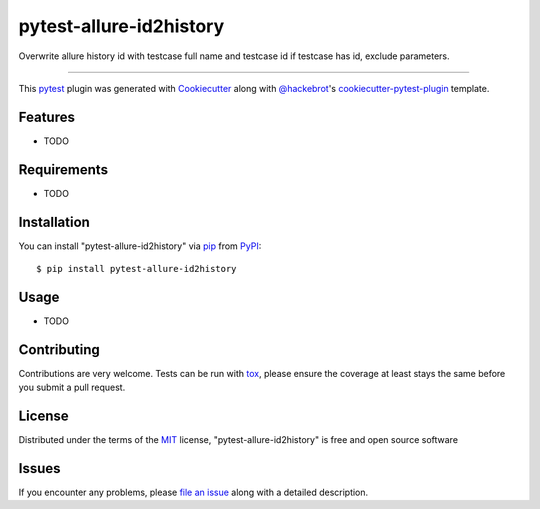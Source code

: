 ========================
pytest-allure-id2history
========================

.. image:: https://img.shields.io/pypi/v/pytest-allure-id2history.svg
    :target: https://pypi.org/project/pytest-allure-id2history
    :alt: PyPI version

.. image:: https://img.shields.io/pypi/pyversions/pytest-allure-id2history.svg
    :target: https://pypi.org/project/pytest-allure-id2history
    :alt: Python versions

.. image:: https://github.com/Ryaningli/pytest-allure-id2history/actions/workflows/main.yml/badge.svg
    :target: https://github.com/Ryaningli/pytest-allure-id2history/actions/workflows/main.yml
    :alt: See Build Status on GitHub Actions

Overwrite allure history id with testcase full name and testcase id if testcase has id, exclude parameters.

----

This `pytest`_ plugin was generated with `Cookiecutter`_ along with `@hackebrot`_'s `cookiecutter-pytest-plugin`_ template.


Features
--------

* TODO


Requirements
------------

* TODO


Installation
------------

You can install "pytest-allure-id2history" via `pip`_ from `PyPI`_::

    $ pip install pytest-allure-id2history


Usage
-----

* TODO

Contributing
------------
Contributions are very welcome. Tests can be run with `tox`_, please ensure
the coverage at least stays the same before you submit a pull request.

License
-------

Distributed under the terms of the `MIT`_ license, "pytest-allure-id2history" is free and open source software


Issues
------

If you encounter any problems, please `file an issue`_ along with a detailed description.

.. _`Cookiecutter`: https://github.com/audreyr/cookiecutter
.. _`@hackebrot`: https://github.com/hackebrot
.. _`MIT`: https://opensource.org/licenses/MIT
.. _`BSD-3`: https://opensource.org/licenses/BSD-3-Clause
.. _`GNU GPL v3.0`: https://www.gnu.org/licenses/gpl-3.0.txt
.. _`Apache Software License 2.0`: https://www.apache.org/licenses/LICENSE-2.0
.. _`cookiecutter-pytest-plugin`: https://github.com/pytest-dev/cookiecutter-pytest-plugin
.. _`file an issue`: https://github.com/Ryaningli/pytest-allure-id2history/issues
.. _`pytest`: https://github.com/pytest-dev/pytest
.. _`tox`: https://tox.readthedocs.io/en/latest/
.. _`pip`: https://pypi.org/project/pip/
.. _`PyPI`: https://pypi.org/project
